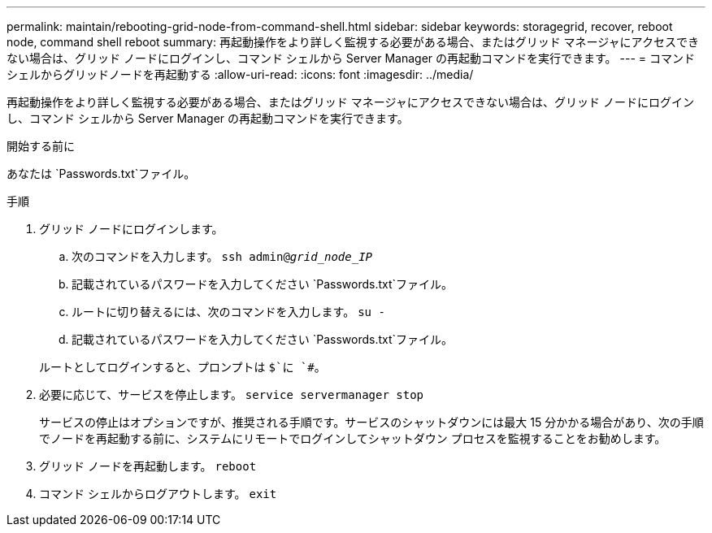 ---
permalink: maintain/rebooting-grid-node-from-command-shell.html 
sidebar: sidebar 
keywords: storagegrid, recover, reboot node, command shell reboot 
summary: 再起動操作をより詳しく監視する必要がある場合、またはグリッド マネージャにアクセスできない場合は、グリッド ノードにログインし、コマンド シェルから Server Manager の再起動コマンドを実行できます。 
---
= コマンドシェルからグリッドノードを再起動する
:allow-uri-read: 
:icons: font
:imagesdir: ../media/


[role="lead"]
再起動操作をより詳しく監視する必要がある場合、またはグリッド マネージャにアクセスできない場合は、グリッド ノードにログインし、コマンド シェルから Server Manager の再起動コマンドを実行できます。

.開始する前に
あなたは `Passwords.txt`ファイル。

.手順
. グリッド ノードにログインします。
+
.. 次のコマンドを入力します。 `ssh admin@_grid_node_IP_`
.. 記載されているパスワードを入力してください `Passwords.txt`ファイル。
.. ルートに切り替えるには、次のコマンドを入力します。 `su -`
.. 記載されているパスワードを入力してください `Passwords.txt`ファイル。


+
ルートとしてログインすると、プロンプトは `$`に `#`。

. 必要に応じて、サービスを停止します。 `service servermanager stop`
+
サービスの停止はオプションですが、推奨される手順です。サービスのシャットダウンには最大 15 分かかる場合があり、次の手順でノードを再起動する前に、システムにリモートでログインしてシャットダウン プロセスを監視することをお勧めします。

. グリッド ノードを再起動します。 `reboot`
. コマンド シェルからログアウトします。 `exit`

